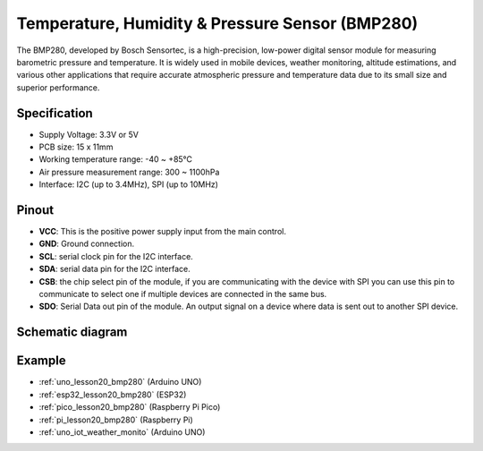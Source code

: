 .. _cpn_bmp280:

Temperature, Humidity & Pressure Sensor (BMP280)
===============================================================

.. image:: img/20_bmp280.png
    :width: 200
    :align: center

.. raw:: html
    
    <br/>

The BMP280, developed by Bosch Sensortec, is a high-precision, low-power digital sensor module for measuring barometric pressure and temperature. It is widely used in mobile devices, weather monitoring, altitude estimations, and various other applications that require accurate atmospheric pressure and temperature data due to its small size and superior performance.

Specification
---------------------------
* Supply Voltage: 3.3V or 5V
* PCB size: 15 x 11mm
* Working temperature range: -40 ~ +85℃
* Air pressure measurement range: 300 ~ 1100hPa
* Interface: I2C (up to 3.4MHz), SPI (up to 10MHz)

Pinout
---------------------------
* **VCC**: This is the positive power supply input from the main control. 
* **GND**: Ground connection.
* **SCL**: serial clock pin for the I2C interface.
* **SDA**: serial data pin for the I2C interface.
* **CSB**: the chip select pin of the module, if you are communicating with the device with SPI you can use this pin to communicate to select one if multiple devices are connected in the same bus.
* **SDO**: Serial Data out pin of the module. An output signal on a device where data is sent out to another SPI device.

Schematic diagram
---------------------------

.. image:: img/20_bmp280_module_schematic.png
    :width: 100%
    :align: center

.. raw:: html

   <br/>


Example
---------------------------
* :ref:`uno_lesson20_bmp280` (Arduino UNO)
* :ref:`esp32_lesson20_bmp280` (ESP32)
* :ref:`pico_lesson20_bmp280` (Raspberry Pi Pico)
* :ref:`pi_lesson20_bmp280` (Raspberry Pi)
* :ref:`uno_iot_weather_monito` (Arduino UNO)
